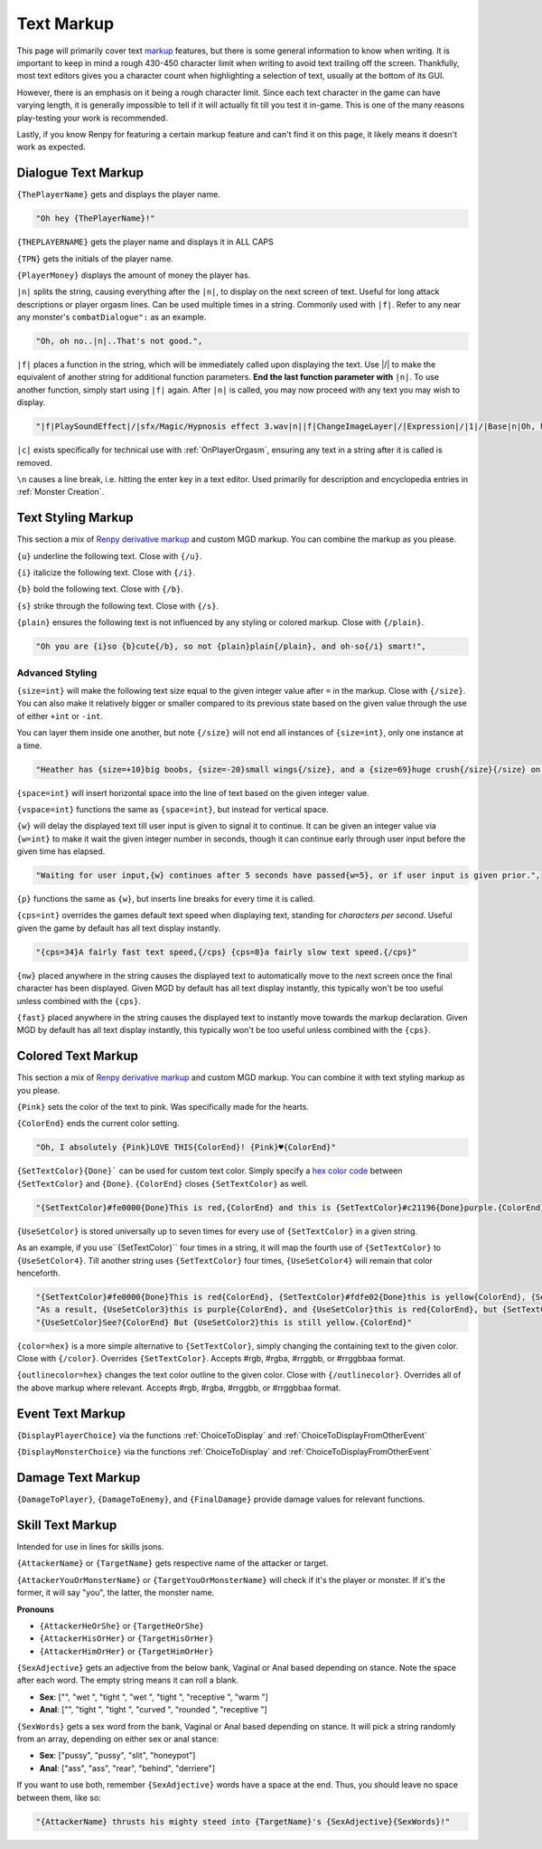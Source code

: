 .. _Text Markup:

.. _Markup:

.. _Text:

**Text Markup**
================

.. Note, anytime Markup is used in code blocks, it is best to use ".. code-block:: javascript" to ensure the syntax highlighting doesn't mess up.

This page will primarily cover text `markup <https://en.wikipedia.org/wiki/Markup_language>`_ features, but there is some general information to know when writing.
It is important to keep in mind a rough 430-450 character limit when writing to avoid text trailing off the screen.
Thankfully, most text editors gives you a character count when highlighting a selection of text, usually at the bottom of its GUI.

However, there is an emphasis on it being a rough character limit. Since each text character in the game can have varying length, it is generally impossible to tell if it will
actually fit till you test it in-game. This is one of the many reasons play-testing your work is recommended.

Lastly, if you know Renpy for featuring a certain markup feature and can't find it on this page, it likely means it doesn't work as expected.

.. _Dialogue Text Markup:

**Dialogue Text Markup**
-------------------------

``{ThePlayerName}`` gets and displays the player name.

.. code-block:: javascript

  "Oh hey {ThePlayerName}!"

``{THEPLAYERNAME}`` gets the player name and displays it in ALL CAPS

``{TPN}`` gets the initials of the player name.

``{PlayerMoney}`` displays the amount of money the player has.


``|n|`` splits the string, causing everything after the ``|n|``, to display on the next screen of text.
Useful for long attack descriptions or player orgasm lines. Can be used multiple times in a string. Commonly used with ``|f|``.
Refer to any near any monster's ``combatDialogue":`` as an example.

.. code-block:: javascript

  "Oh, oh no..|n|..That's not good.",

``|f|`` places a function in the string, which will be immediately called upon displaying the text. Use \|/\| to make the equivalent of another string for additional
function parameters. **End the last function parameter with** ``|n|``.  To use another function, simply start using ``|f|`` again.
After ``|n|`` is called, you may now proceed with any text you may wish to display.

.. code-block:: javascript

  "|f|PlaySoundEffect|/|sfx/Magic/Hypnosis effect 3.wav|n||f|ChangeImageLayer|/|Expression|/|1|/|Base|n|Oh, hello {ThePlayerName}."

``|c|`` exists specifically for technical use with :ref:`OnPlayerOrgasm`, ensuring any text in a string after it is called is removed.

``\n`` causes a line break, i.e. hitting the enter key in a text editor. Used primarily for description and encyclopedia entries in :ref:`Monster Creation`.

.. _Text Styling Markup:

**Text Styling Markup**
------------------------
This section a mix of `Renpy derivative markup <https://www.renpy.org/doc/html/text.html>`_ and custom MGD markup. You can combine the markup as you please.

.. Excluding markup containing any periods, since it generates an error at the moment.

``{u}`` underline the following text. Close with ``{/u}``.

``{i}`` italicize the following text. Close with ``{/i}``.

``{b}`` bold the following text. Close with ``{/b}``.

``{s}`` strike through the following text. Close with ``{/s}``.

``{plain}`` ensures the following text is not influenced by any styling or colored markup. Close with ``{/plain}``.

.. code-block:: javascript

  "Oh you are {i}so {b}cute{/b}, so not {plain}plain{/plain}, and oh-so{/i} smart!",

**Advanced Styling**
"""""""""""""""""""""
``{size=int}`` will make the following text size equal to the given integer value after ``=`` in the markup. Close with ``{/size}``.
You can also make it relatively bigger or smaller compared to its previous state based on the given value through the use of either ``+int`` or ``-int``.

You can layer them inside one another, but note ``{/size}`` will not end all instances of ``{size=int}``, only one instance at a time.

.. code-block:: javascript

  "Heather has {size=+10}big boobs, {size=-20}small wings{/size}, and a {size=69}huge crush{/size}{/size} on Perpetua.",

``{space=int}`` will insert horizontal space into the line of text based on the given integer value.

``{vspace=int}`` functions the same as ``{space=int}``, but instead for vertical space.

``{w}`` will delay the displayed text till user input is given to signal it to continue. It can be given an integer value via ``{w=int}`` to make it wait the
given integer number in seconds, though it can continue early through user input before the given time has elapsed.

.. code-block:: javascript

    "Waiting for user input,{w} continues after 5 seconds have passed{w=5}, or if user input is given prior.",

``{p}`` functions the same as ``{w}``, but inserts line breaks for every time it is called.

``{cps=int}`` overrides the games default text speed when displaying text, standing for *characters per second*.
Useful given the game by default has all text display instantly.

.. code-block:: javascript

    "{cps=34}A fairly fast text speed,{/cps} {cps=8}a fairly slow text speed.{/cps}"

``{nw}`` placed anywhere in the string causes the displayed text to automatically move to the next screen once the final character has been displayed.
Given MGD by default has all text display instantly, this typically won't be too useful unless combined with the ``{cps}``.

``{fast}`` placed anywhere in the string causes the displayed text to instantly move towards the markup declaration.
Given MGD by default has all text display instantly, this typically won't be too useful unless combined with the ``{cps}``.

.. _Colored Text Markup:

**Colored Text Markup**
------------------------
This section a mix of `Renpy derivative markup <https://www.renpy.org/doc/html/text.html>`_ and custom MGD markup.
You can combine it with text styling markup as you please.

``{Pink}`` sets the color of the text to pink. Was specifically made for the hearts.

``{ColorEnd}`` ends the current color setting.

.. code-block:: javascript

  "Oh, I absolutely {Pink}LOVE THIS{ColorEnd}! {Pink}♥{ColorEnd}"

``{SetTextColor}{Done}``` can be used for custom text color.
Simply specify a `hex color code <https://www.color-hex.com/>`_ between ``{SetTextColor}`` and ``{Done}``.
``{ColorEnd}`` closes ``{SetTextColor}`` as well.

.. code-block:: javascript

  "{SetTextColor}#fe0000{Done}This is red,{ColorEnd} and this is {SetTextColor}#c21196{Done}purple.{ColorEnd}"

``{UseSetColor}`` is stored universally up to seven times for every use of ``{SetTextColor}`` in a given string.

As an example, if you use``{SetTextColor}`` four times in a string, it will map the fourth use of ``{SetTextColor}`` to ``{UseSetColor4}``. Till
another string uses ``{SetTextColor}`` four times, ``{UseSetColor4}`` will remain that color henceforth.

.. code-block:: javascript

  "{SetTextColor}#fe0000{Done}This is red{ColorEnd}, {SetTextColor}#fdfe02{Done}this is yellow{ColorEnd}, {SetTextColor}#c21196{Done}and this is purple{ColorEnd}.",
  "As a result, {UseSetColor3}this is purple{ColorEnd}, and {UseSetColor}this is red{ColorEnd}, but {SetTextColor}#0bff01{Done}now it is green{ColorEnd}.",
  "{UseSetColor}See?{ColorEnd} But {UseSetColor2}this is still yellow.{ColorEnd}"

``{color=hex}`` is a more simple alternative to ``{SetTextColor}``, simply changing the containing text to the given color.
Close with ``{/color}``. Overrides ``{SetTextColor}``. Accepts #rgb, #rgba, #rrggbb, or #rrggbbaa format.

``{outlinecolor=hex}`` changes the text color outline to the given color.  Close with ``{/outlinecolor}``. Overrides all of the above markup where relevant.
Accepts #rgb, #rgba, #rrggbb, or #rrggbbaa format.

.. _Event Text Markup:

**Event Text Markup**
----------------------

``{DisplayPlayerChoice}`` via the functions :ref:`ChoiceToDisplay` and :ref:`ChoiceToDisplayFromOtherEvent`

``{DisplayMonsterChoice}`` via the functions :ref:`ChoiceToDisplay` and :ref:`ChoiceToDisplayFromOtherEvent`

.. _Damage Text Markup:

**Damage Text Markup**
-----------------------

``{DamageToPlayer}``, ``{DamageToEnemy}``, and ``{FinalDamage}`` provide damage values for relevant functions.

.. _Skill Text Markup:

**Skill Text Markup**
----------------------

Intended for use in lines for skills jsons.

``{AttackerName}`` or ``{TargetName}`` gets respective name of the attacker or target.

``{AttackerYouOrMonsterName}`` or ``{TargetYouOrMonsterName}`` will check if it's the player or monster. If it's the former, it will say "you", the latter, the monster name.

**Pronouns**

* ``{AttackerHeOrShe}`` or ``{TargetHeOrShe}``

* ``{AttackerHisOrHer}`` or ``{TargetHisOrHer}``

* ``{AttackerHimOrHer}`` or ``{TargetHimOrHer}``

``{SexAdjective}`` gets an adjective from the below bank, Vaginal or Anal based depending on stance. Note the space after each word. The empty string
means it can roll a blank.

* **Sex**: ["", "wet ", "tight ", "wet ", "tight ", "receptive ", "warm "]

* **Anal**: ["", "tight ", "tight ", "curved ", "rounded ", "receptive "]

``{SexWords}`` gets a sex word from the bank, Vaginal or Anal based depending on stance. It will pick a string randomly from an array, depending on either sex or anal stance:

* **Sex**: ["pussy", "pussy", "slit", "honeypot"]

* **Anal**: ["ass", "ass", "rear", "behind", "derriere"]

If you want to use both, remember ``{SexAdjective}`` words have a space at the end. Thus, you should leave no space between them, like so:

.. code-block:: javascript

  "{AttackerName} thrusts his mighty steed into {TargetName}'s {SexAdjective}{SexWords}!"
